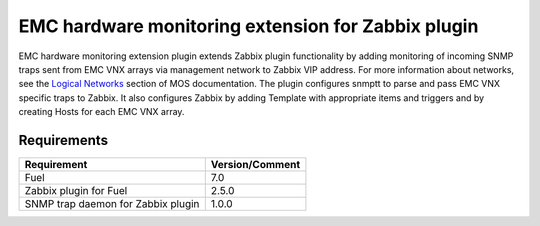 ===================================================
EMC hardware monitoring extension for Zabbix plugin
===================================================

EMC hardware monitoring extension plugin extends Zabbix plugin functionality
by adding monitoring of incoming SNMP traps sent from EMC VNX arrays via
management network to Zabbix VIP address. For more information about
networks, see the `Logical Networks <https://docs.mirantis.com/openstack/fuel
/fuel-7.0/reference-architecture.html#logical-networks>`_ section of MOS
documentation. The plugin configures snmptt to parse and pass EMC VNX specific
traps to Zabbix. It also configures Zabbix by adding Template with appropriate
items and triggers and by creating Hosts for each EMC VNX array.

Requirements
============

================================== ===============
Requirement                        Version/Comment
================================== ===============
Fuel                               7.0
Zabbix plugin for Fuel             2.5.0
SNMP trap daemon for Zabbix plugin 1.0.0
================================== ===============

